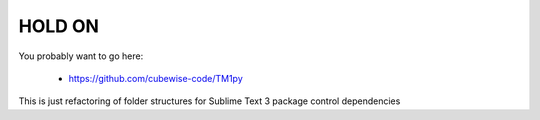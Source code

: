 HOLD ON
=======================
You probably want to go here:

 - https://github.com/cubewise-code/TM1py

This is just refactoring of folder structures for Sublime Text 3 package control dependencies
